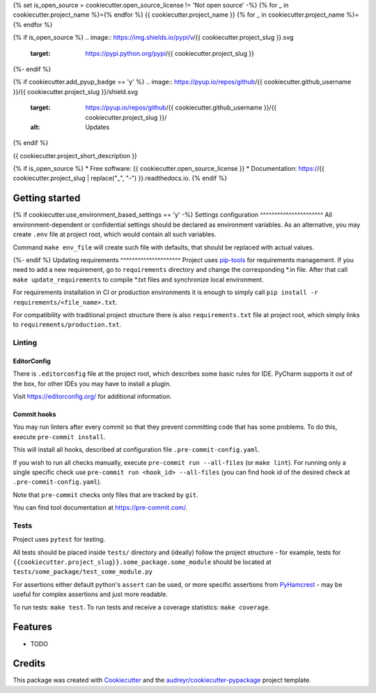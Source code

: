 {% set is_open_source = cookiecutter.open_source_license != 'Not open source' -%}
{% for _ in cookiecutter.project_name %}={% endfor %}
{{ cookiecutter.project_name }}
{% for _ in cookiecutter.project_name %}={% endfor %}

{% if is_open_source %}
.. image:: https://img.shields.io/pypi/v/{{ cookiecutter.project_slug }}.svg
        :target: https://pypi.python.org/pypi/{{ cookiecutter.project_slug }}

.. image:: https://img.shields.io/travis/{{ cookiecutter.github_username }}/{{ cookiecutter.project_slug }}.svg
        :target: https://travis-ci.org/{{ cookiecutter.github_username }}/{{ cookiecutter.project_slug }}

.. image:: https://readthedocs.org/projects/{{ cookiecutter.project_slug | replace("_", "-") }}/badge/?version=latest
        :target: https://{{ cookiecutter.project_slug | replace("_", "-") }}.readthedocs.io/en/latest/?badge=latest
        :alt: Documentation Status
{%- endif %}

.. image:: https://img.shields.io/badge/style-wemake-000000.svg
    :target: https://github.com/wemake-services/wemake-python-styleguide
    :alt: wemake.services code style

{% if cookiecutter.add_pyup_badge == 'y' %}
.. image:: https://pyup.io/repos/github/{{ cookiecutter.github_username }}/{{ cookiecutter.project_slug }}/shield.svg
     :target: https://pyup.io/repos/github/{{ cookiecutter.github_username }}/{{ cookiecutter.project_slug }}/
     :alt: Updates
{% endif %}


{{ cookiecutter.project_short_description }}

{% if is_open_source %}
* Free software: {{ cookiecutter.open_source_license }}
* Documentation: https://{{ cookiecutter.project_slug | replace("_", "-") }}.readthedocs.io.
{% endif %}

Getting started
---------------
{% if cookiecutter.use_environment_based_settings == 'y' -%}
Settings configuration
^^^^^^^^^^^^^^^^^^^^^^
All environment-dependent or confidential settings should be declared as environment variables. As an alternative, you
may create ``.env`` file at project root, which would contain all such variables.

Command ``make env_file`` will create such file with defaults, that should be replaced with actual values.

{%- endif %}
Updating requirements
^^^^^^^^^^^^^^^^^^^^^
Project uses `pip-tools
<https://github.com/jazzband/pip-tools>`_ for requirements management. If you need to add a new requirement, go to
``requirements`` directory and change the corresponding \*.in file. After that call ``make update_requirements`` to
compile \*.txt files and synchronize local environment.

For requirements installation in CI or production environments it is enough to simply call ``pip install -r
requirements/<file_name>.txt``.

For compatibility with traditional project structure there is also ``requirements.txt`` file at project root, which
simply links to ``requirements/production.txt``.

Linting
^^^^^^^

EditorConfig
============
There is ``.editorconfig`` file at the project root, which describes some basic rules for IDE. PyCharm supports it out
of the box, for other IDEs you may have to install a plugin.

Visit https://editorconfig.org/ for additional information.

Commit hooks
============
You may run linters after every commit so that they prevent committing code that has some problems. To do this, execute
``pre-commit install``.

This will install all hooks, described at configuration file ``.pre-commit-config.yaml``.

If you wish to run all checks manually, execute ``pre-commit run --all-files`` (or ``make lint``).
For running only a single specific check use ``pre-commit run <hook_id> --all-files`` (you can find hook id of the
desired check at ``.pre-commit-config.yaml``).

Note that ``pre-commit`` checks only files that are tracked by ``git``.

You can find tool documentation at https://pre-commit.com/.

Tests
^^^^^

Project uses ``pytest`` for testing.

All tests should be placed inside ``tests/`` directory and (ideally) follow the project structure - for example, tests
for ``{{cookiecutter.project_slug}}.some_package.some_module`` should be located at
``tests/some_package/test_some_module.py``

For assertions either default python's ``assert`` can be used, or more specific assertions from PyHamcrest_ - may be
useful for complex assertions and just more readable.

.. _PyHamcrest: https://pyhamcrest.readthedocs.io/en/release-1.8/library/

To run tests: ``make test``.
To run tests and receive a coverage statistics: ``make coverage``.


Features
--------

* TODO

Credits
-------

This package was created with Cookiecutter_ and the `audreyr/cookiecutter-pypackage`_ project template.

.. _Cookiecutter: https://github.com/audreyr/cookiecutter
.. _`audreyr/cookiecutter-pypackage`: https://github.com/audreyr/cookiecutter-pypackage
